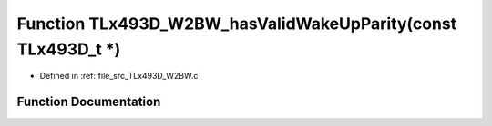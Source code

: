 .. _exhale_function__t_lx493_d___w2_b_w_8c_1a8792fdc895ad71f3671182b1fc27e404:

Function TLx493D_W2BW_hasValidWakeUpParity(const TLx493D_t \*)
==============================================================

- Defined in :ref:`file_src_TLx493D_W2BW.c`


Function Documentation
----------------------


.. doxygenfunction:: TLx493D_W2BW_hasValidWakeUpParity(const TLx493D_t *)
   :project: XENSIV 3D Magnetic Sensors Arduino Library
